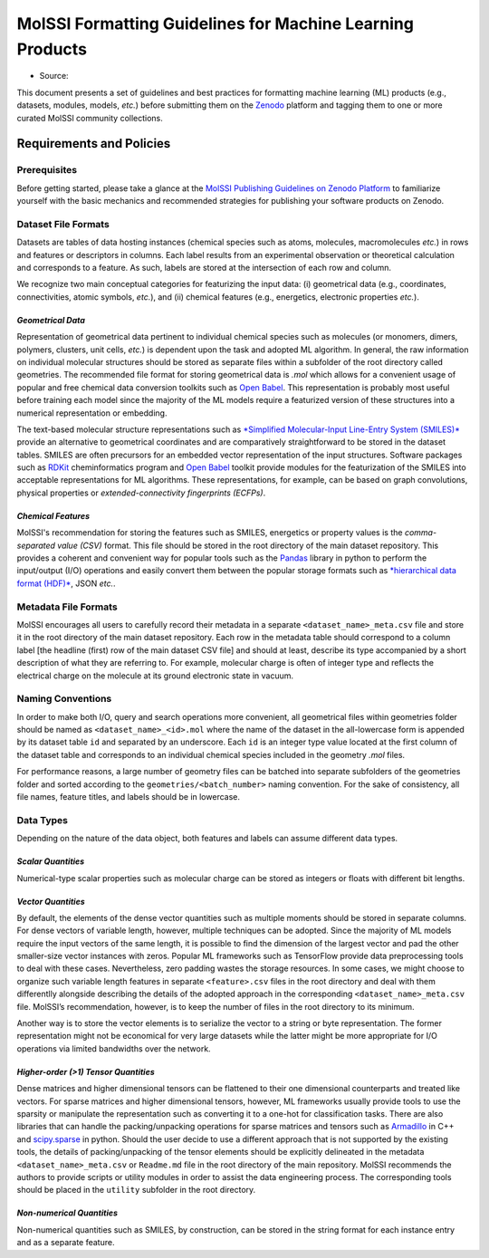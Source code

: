 .. _ml_guidelines:

**********************************************************
MolSSI Formatting Guidelines for Machine Learning Products
**********************************************************

* Source: |ml_badge|

This document presents a set of guidelines and best practices for formatting machine learning (ML) products (e.g., datasets, 
modules, models, *etc.*) before submitting them on the `Zenodo <https://zenodo.org/>`_  platform and tagging them to one or 
more curated MolSSI community collections.

Requirements and Policies
=========================

Prerequisites
-------------
Before getting started, please take a glance at the 
`MolSSI Publishing Guidelines on Zenodo Platform <https://doi.org/10.5281/zenodo.5290616>`_ to familiarize yourself with
the basic mechanics and recommended strategies for publishing your software products on Zenodo.

Dataset File Formats
--------------------
Datasets are tables of data hosting instances (chemical species such as atoms, molecules, macromolecules *etc.*) in rows and features
or descriptors in columns. Each label results from an experimental observation or theoretical calculation and corresponds to a feature.
As such, labels are stored at the intersection of each row and column. 

We recognize two main conceptual categories for featurizing the input data: (i) geometrical data (e.g., coordinates, connectivities,
atomic symbols, *etc.*), and (ii) chemical features (e.g., energetics, electronic properties *etc.*).

*Geometrical Data*
^^^^^^^^^^^^^^^^^^
Representation of geometrical data pertinent to individual chemical species such as molecules (or monomers, dimers, polymers, clusters,
unit cells, *etc.*) is dependent upon the task and adopted ML algorithm. In general, the raw information on individual molecular structures
should be stored as separate files within a subfolder of the root directory called geometries. The recommended file format for storing 
geometrical data is *.mol* which allows for a convenient usage of popular and free chemical data conversion toolkits such as 
`Open Babel <http://openbabel.org/wiki/Main_Page>`_. This representation is probably most useful before training each model since 
the majority of the ML models require a featurized version of these structures into a numerical representation or embedding. 

The text-based molecular structure representations such as 
`*Simplified Molecular-Input Line-Entry System (SMILES)* <https://en.wikipedia.org/wiki/Simplified_molecular-input_line-entry_system>`_
provide an alternative to geometrical coordinates and are comparatively straightforward to be stored in the dataset tables. 
SMILES are often precursors for an embedded vector representation of the input structures. Software packages such as 
`RDKit <https://www.rdkit.org/>`_ cheminformatics program and `Open Babel <http://openbabel.org/wiki/Main_Page>`_ toolkit provide 
modules for the featurization of the SMILES into acceptable representations for ML algorithms. These representations, for example, 
can be based on graph convolutions, physical properties or *extended-connectivity fingerprints (ECFPs)*.

*Chemical Features*
^^^^^^^^^^^^^^^^^^^
MolSSI's recommendation for storing the features such as SMILES, energetics or property values is the *comma-separated value (CSV)*
format. This file should be stored in the root directory of the main dataset repository. This provides a coherent and convenient
way for popular tools such as the `Pandas <https://pandas.pydata.org/>`_ library in python to perform the input/output (I/O) 
operations and easily convert them between the popular storage formats such as 
`*hierarchical data format (HDF)* <https://www.hdfgroup.org/>`_, JSON *etc.*.

Metadata File Formats
---------------------
MolSSI encourages all users to carefully record their metadata in a separate ``<dataset_name>_meta.csv`` file and store it in 
the root directory of the main dataset repository. Each row in the metadata table should correspond to a column label 
[the headline (first) row of the main dataset CSV file] and should at least, describe its type accompanied by a short 
description of what they are referring to. For example, molecular charge is often of integer type and reflects the electrical
charge on the molecule at its ground electronic state in vacuum.

Naming Conventions
------------------
In order to make both I/O, query and search operations more convenient, all geometrical files within geometries folder should
be named as ``<dataset_name>_<id>.mol`` where the name of the dataset in the all-lowercase form is appended by its dataset table
``id`` and separated by an underscore. Each ``id`` is an integer type value located at the first column of the dataset table and 
corresponds to an individual chemical species included in the geometry *.mol* files. 

For performance reasons, a large number of geometry files can be batched into separate subfolders of the geometries folder and 
sorted according to the ``geometries/<batch_number>`` naming convention. For the sake of consistency, all file names, feature 
titles, and labels should be in lowercase.

Data Types
----------
Depending on the nature of the data object, both features and labels can assume different data types.

*Scalar Quantities*
^^^^^^^^^^^^^^^^^^^
Numerical-type scalar properties such as molecular charge can be stored as integers or floats with different bit lengths.

*Vector Quantities*
^^^^^^^^^^^^^^^^^^^
By default, the elements of the dense vector quantities such as multiple moments should be stored in separate columns.
For dense vectors of variable length, however, multiple techniques can be adopted. Since the majority of ML models require
the input vectors of the same length, it is possible to find the dimension of the largest vector and pad the other smaller-size
vector instances with zeros. Popular ML frameworks such as TensorFlow provide data preprocessing tools to deal with these cases.
Nevertheless, zero padding wastes the storage resources. In some cases, we might choose to organize such variable length features
in separate ``<feature>.csv`` files in the root directory and deal with them differentlly alongside describing the details of the 
adopted approach in the corresponding ``<dataset_name>_meta.csv`` file. MolSSI’s recommendation, however, is to keep the number of
files in the root directory to its minimum.

Another way is to store the vector elements is to serialize the vector to a string or byte representation. The former representation
might not be economical for very large datasets while the latter might be more appropriate for I/O operations via limited bandwidths
over the network.

*Higher-order (>1) Tensor Quantities*
^^^^^^^^^^^^^^^^^^^^^^^^^^^^^^^^^^^^^
Dense matrices and higher dimensional tensors can be flattened to their one dimensional counterparts and treated like vectors.
For sparse matrices and higher dimensional tensors, however, ML frameworks usually provide tools to use the sparsity or manipulate 
the representation such as converting it to a one-hot for classification tasks. There are also libraries that can handle the 
packing/unpacking operations for sparse matrices and tensors such as `Armadillo <http://arma.sourceforge.net/>`_ in C++ and 
`scipy.sparse <https://docs.scipy.org/doc/scipy/reference/sparse.html>`_ in python. Should the user decide to use a different 
approach that is not supported by the existing tools, the details of packing/unpacking of the tensor elements should be explicitly 
delineated in the metadata ``<dataset_name>_meta.csv`` or ``Readme.md`` file in the root directory of the main repository. MolSSI 
recommends the authors to provide scripts or utility modules in order to assist the data engineering process. The corresponding 
tools should be placed in the ``utility`` subfolder in the root directory.

*Non-numerical Quantities*
^^^^^^^^^^^^^^^^^^^^^^^^^^
Non-numerical quantities such as SMILES, by construction, can be stored in the string format for each instance entry and as a 
separate feature.

.. citation badges

.. |ml_badge| image:: https://zenodo.org/badge/DOI/10.5281/zenodo.5389982.svg
   :target: https://doi.org/10.5281/zenodo.5389982
